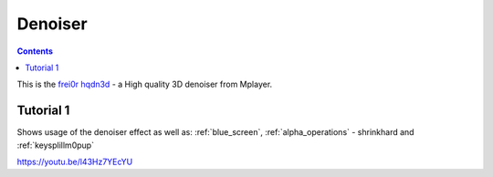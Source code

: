 .. metadata-placeholder

   :authors: - Claus Christensen
             - Yuri Chornoivan
             - Ttguy (https://userbase.kde.org/User:Ttguy)
             - Bushuev (https://userbase.kde.org/User:Bushuev)

   :license: Creative Commons License SA 4.0

.. _denoiser:


Denoiser
========

.. contents::


This is the `frei0r hqdn3d <http://www.mltframework.org/bin/view/MLT/FilterFrei0r-hqdn3d>`_ - a High quality 3D denoiser from Mplayer.


Tutorial 1
----------


Shows usage of the denoiser effect as well as: :ref:`blue_screen`, :ref:`alpha_operations` - shrinkhard and :ref:`keysplillm0pup` 

https://youtu.be/l43Hz7YEcYU


